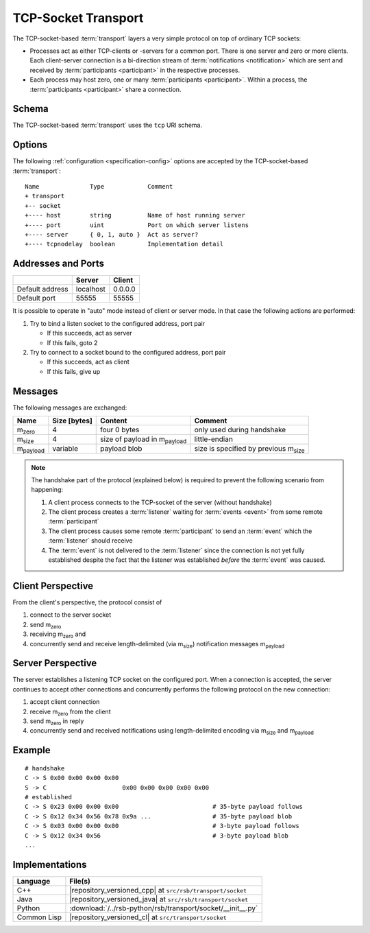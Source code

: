 .. _specification-socket:

======================
 TCP-Socket Transport
======================

The TCP-socket-based :term:`transport` layers a very simple protocol
on top of ordinary TCP sockets:

* Processes act as either TCP-clients or -servers for a common
  port. There is one server and zero or more clients. Each
  client-server connection is a bi-direction stream of
  :term:`notifications <notification>` which are sent and received by
  :term:`participants <participant>` in the respective processes.
* Each process may host zero, one or many :term:`participants
  <participant>`. Within a process, the :term:`participants
  <participant>` share a connection.

.. _specification-socket-schema:

Schema
======

.. seealso::

   :ref:`specification-uris`
     Use of URIs in |project|.

The TCP-socket-based :term:`transport` uses the ``tcp`` URI schema.

.. _specification-socket-options:

Options
=======

.. seealso::

   :ref:`specification-config`
     Specification of configuration mechanism.

The following :ref:`configuration <specification-config>` options are
accepted by the TCP-socket-based :term:`transport`::

  Name              Type            Comment
  + transport
  +-- socket
  +---- host        string          Name of host running server
  +---- port        uint            Port on which server listens
  +---- server      { 0, 1, auto }  Act as server?
  +---- tcpnodelay  boolean         Implementation detail

Addresses and Ports
===================

+---------------+---------+-------+
|               |Server   |Client |
+===============+=========+=======+
|Default address|localhost|0.0.0.0|
+---------------+---------+-------+
|Default port   |55555    |55555  |
+---------------+---------+-------+

It is possible to operate in "auto" mode instead of client or server
mode. In that case the following actions are performed:

#. Try to bind a listen socket to the configured address, port pair

   * If this succeeds, act as server
   * If this fails, goto 2
#. Try to connect to a socket bound to the configured address, port
   pair

   * If this succeeds, act as client
   * If this fails, give up


Messages
========

The following messages are exchanged:

+-----------------+----------------+-------------------------------------+--------------------------------------------+
| Name            |Size [bytes]    |Content                              |Comment                                     |
+=================+================+=====================================+============================================+
|m\ :sub:`zero`   |4               |four 0 bytes                         |only used during handshake                  |
+-----------------+----------------+-------------------------------------+--------------------------------------------+
|m\ :sub:`size`   |4               |size of payload in m\ :sub:`payload` |little-endian                               |
+-----------------+----------------+-------------------------------------+--------------------------------------------+
|m\ :sub:`payload`|variable        |payload blob                         |size is specified by previous m\ :sub:`size`|
+-----------------+----------------+-------------------------------------+--------------------------------------------+

.. note::

   The handshake part of the protocol (explained below) is required to
   prevent the following scenario from happening:

   #. A client process connects to the TCP-socket of the server
      (without handshake)
   #. The client process creates a :term:`listener` waiting for
      :term:`events <event>` from some remote :term:`participant`
   #. The client process causes some remote :term:`participant` to send
      an :term:`event` which the :term:`listener` should receive
   #. The :term:`event` is not delivered to the :term:`listener` since
      the connection is not yet fully established despite the fact
      that the listener was established *before* the :term:`event` was
      caused.

Client Perspective
==================

From the client's perspective, the protocol consist of

#. connect to the server socket
#. send m\ :sub:`zero`
#. receiving m\ :sub:`zero` and
#. concurrently send and receive length-delimited (via m\ :sub:`size`)
   notification messages m\ :sub:`payload`

.. digraph:: client_states

   fontname=Arial
   fontsize=11
   node [fontsize=11,fontname=Arial]
   edge [fontsize=11,fontname=Arial]

   "new";
   "handshake-in-progress";
   "closed";
   "new" -> "handshake-in-progress" [label="send(m_zero)"];
   "handshake-in-progress" -> "established" [label="receive() : m_zero"];
   "handshake-in-progress" -> "closed" [label="reset | error"];
   "established" -> "closed" [label="reset | error"];

   subgraph cluster_established_send {
     label="sending states when in state \"established\""
     "established-send" [label="established"];
     "size-sent";
     "closed-send" [label="closed"];
     "established-send" -> "size-sent" [label="send(m_size)"];
     "size-sent" -> "established-send" [label="send(m_payload)"];
     "established-send" -> "closed-send" [label="reset | error"];
     "size-sent" -> "closed-send" [label="reset | error"];
   };

    subgraph cluster_established_receive {
     label="receiving states when in state \"established\""
     "established-receive" [label="established"];
     "size-received";
     "closed-receive" [label="closed"];
     "established-receive" -> "size-received" [label="receive() : m_size"];
     "size-received" -> "established-receive" [label="receive() : m_payload"];
     "established-receive" -> "closed-receive" [label="reset | error"];
     "size-received" -> "closed-receive" [label="reset | error"];
   };

Server Perspective
==================

The server establishes a listening TCP socket on the configured
port. When a connection is accepted, the server continues to accept
other connections and concurrently performs the following protocol on
the new connection:

#. accept client connection
#. receive m\ :sub:`zero` from the client
#. send m\ :sub:`zero` in reply
#. concurrently send and received notifications using length-delimited
   encoding via m\ :sub:`size` and m\ :sub:`payload`

.. digraph:: server_states

   fontname=Arial
   fontsize=11
   node [fontsize=11,fontname=Arial]
   edge [fontsize=11,fontname=Arial]

   "new";
   "handshake-in-progress";
   "established";
   "closed";
   "new" -> "handshake-in-progress" [label="receive() : m_zero"];
   "handshake-in-progress" -> "established" [label="send(m_zero)"];
   "handshake-in-progress" -> "closed" [label="reset | error"];
   "established" -> "closed" [label="reset | error"];

    subgraph cluster_established_send {
     label="sending states when in state \"established\""
     "established-send" [label="established"];
     "size-sent";
     "closed-send" [label="closed"];
     "established-send" -> "size-sent" [label="send(m_size)"];
     "size-sent" -> "established-send" [label="send(m_payload)"];
     "established-send" -> "closed-send" [label="reset | error"];
     "size-sent" -> "closed-send" [label="reset | error"];
   };

    subgraph cluster_established_receive {
     label="receiving states when in state \"established\""
     "established-receive" [label="established"];
     "size-received";
     "closed-receive" [label="closed"];
     "established-receive" -> "size-received" [label="receive() : m_size"];
     "size-received" -> "established-receive" [label="receive() : m_payload"];
     "established-receive" -> "closed-receive" [label="reset | error"];
     "size-received" -> "closed-receive" [label="reset | error"];
   };

Example
=======

::

   # handshake
   C -> S 0x00 0x00 0x00 0x00
   S -> C                     0x00 0x00 0x00 0x00 0x00
   # established
   C -> S 0x23 0x00 0x00 0x00                          # 35-byte payload follows
   C -> S 0x12 0x34 0x56 0x78 0x9a ...                 # 35-byte payload blob
   C -> S 0x03 0x00 0x00 0x00                          # 3-byte payload follows
   C -> S 0x12 0x34 0x56                               # 3-byte payload blob
   ...

Implementations
===============

=========== ===========================================================
Language    File(s)
=========== ===========================================================
C++         |repository_versioned_cpp| at ``src/rsb/transport/socket``
Java        |repository_versioned_java| at ``src/rsb/transport/socket``
Python      :download:`/../rsb-python/rsb/transport/socket/__init__.py`
Common Lisp |repository_versioned_cl| at ``src/transport/socket``
=========== ===========================================================
